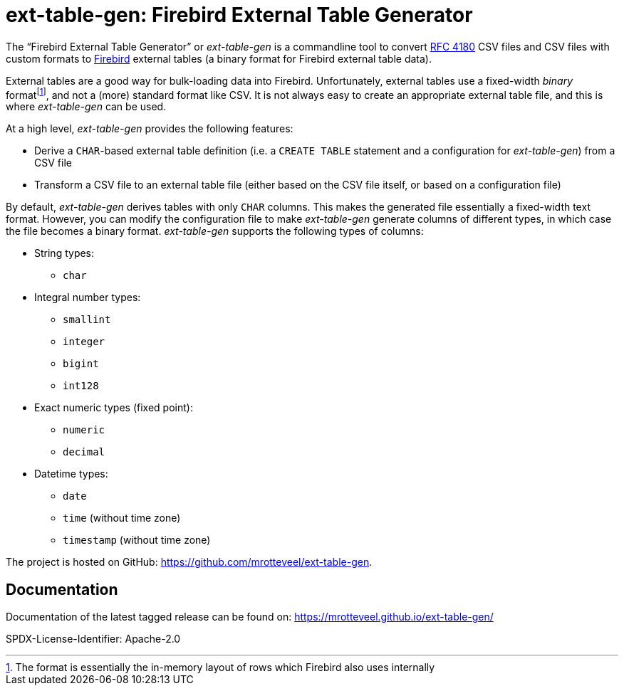 // SPDX-FileCopyrightText: 2023 Mark Rotteveel
// SPDX-License-Identifier: Apache-2.0
= ext-table-gen: Firebird External Table Generator

The "`Firebird External Table Generator`" or _ext-table-gen_ is a commandline tool to convert https://www.rfc-editor.org/rfc/rfc4180[RFC 4180^] CSV files and CSV files with custom formats to https://www.firebirdsql.org/[Firebird^] external tables (a binary format for Firebird external table data).

External tables are a good way for bulk-loading data into Firebird.
Unfortunately, external tables use a fixed-width _binary_ formatfootnote:[The format is essentially the in-memory layout of rows which Firebird also uses internally], and not a (more) standard format like CSV.
It is not always easy to create an appropriate external table file, and this is where _ext-table-gen_ can be used.

At a high level, _ext-table-gen_ provides the following features:

* Derive a `CHAR`-based external table definition (i.e. a `CREATE TABLE` statement and a configuration for _ext-table-gen_) from a CSV file
* Transform a CSV file to an external table file (either based on the CSV file itself, or based on a configuration file)

By default, _ext-table-gen_ derives tables with only `CHAR` columns.
This makes the generated file essentially a fixed-width text format.
However, you can modify the configuration file to make _ext-table-gen_ generate columns of different types, in which case the file becomes a binary format.
_ext-table-gen_ supports the following types of columns:

* String types:
** `char`
* Integral number types:
** `smallint`
** `integer`
** `bigint`
** `int128`
* Exact numeric types (fixed point):
** `numeric`
** `decimal`
* Datetime types:
** `date`
** `time` (without time zone)
** `timestamp` (without time zone)

The project is hosted on GitHub: https://github.com/mrotteveel/ext-table-gen[^].

== Documentation

Documentation of the latest tagged release can be found on: https://mrotteveel.github.io/ext-table-gen/[^]

SPDX-License-Identifier: Apache-2.0
